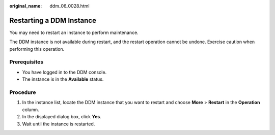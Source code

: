 :original_name: ddm_06_0028.html

.. _ddm_06_0028:

Restarting a DDM Instance
=========================

You may need to restart an instance to perform maintenance.

The DDM instance is not available during restart, and the restart operation cannot be undone. Exercise caution when performing this operation.

Prerequisites
-------------

-  You have logged in to the DDM console.
-  The instance is in the **Available** status.

Procedure
---------

#. In the instance list, locate the DDM instance that you want to restart and choose **More** > **Restart** in the **Operation** column.
#. In the displayed dialog box, click **Yes**.
#. Wait until the instance is restarted.
